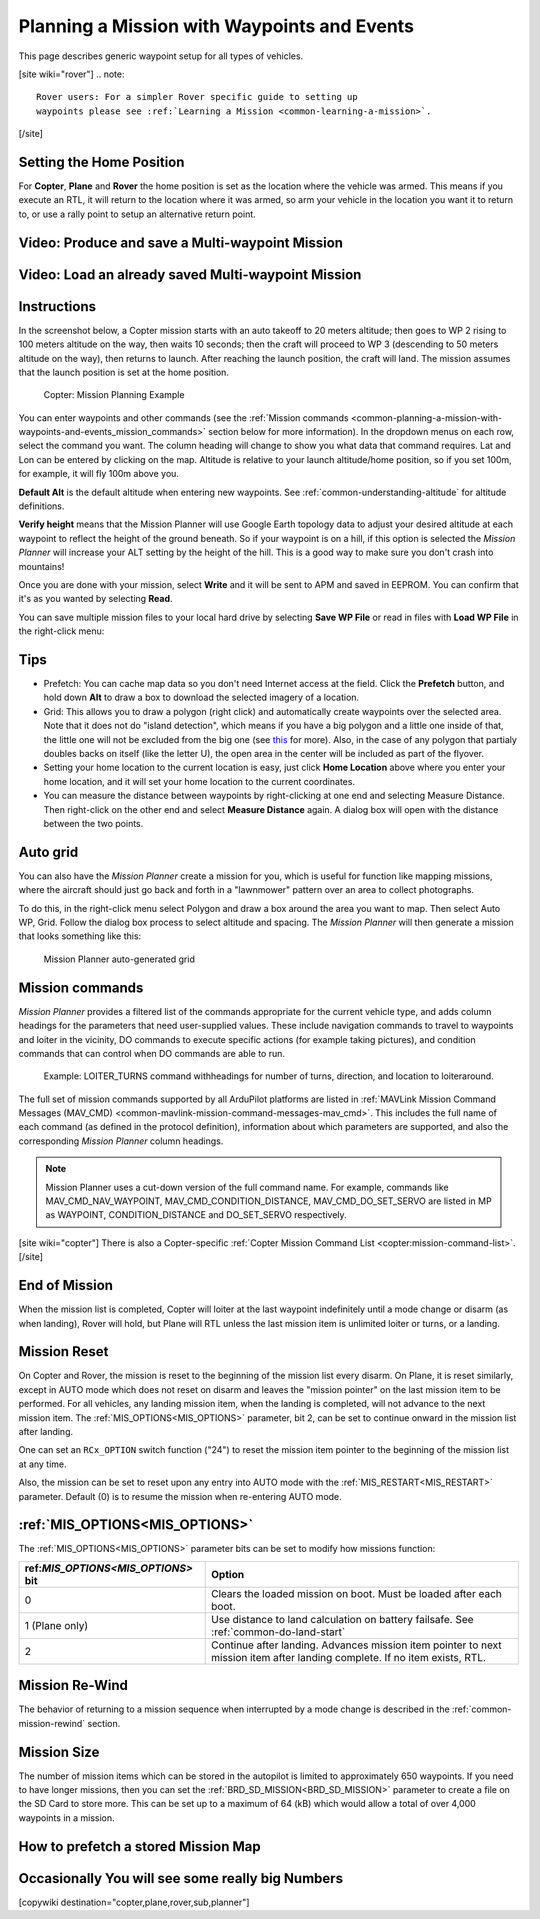 .. _common-planning-a-mission-with-waypoints-and-events:

============================================
Planning a Mission with Waypoints and Events
============================================

This page describes generic waypoint setup for all types of vehicles.

[site wiki="rover"]
.. note::

   Rover users: For a simpler Rover specific guide to setting up
   waypoints please see :ref:`Learning a Mission <common-learning-a-mission>`.
[/site]

.. _common-planning-a-mission-with-waypoints-and-events_setting_the_home_position:

Setting the Home Position
=========================

For **Copter**, **Plane** and **Rover** the home position is set as the location where the vehicle
was armed. This means if you execute an RTL, it will return to
the location where it was armed, so arm your vehicle in the location you
want it to return to, or use a rally point to setup an alternative return point.

Video: Produce and save a Multi-waypoint Mission
================================================

..  youtube:: HAjkuJdjZw4
    :width: 100%

Video: Load an already saved Multi-waypoint Mission
===================================================

..  youtube:: nBq8YHShkVU
    :width: 100%

Instructions
============

In the screenshot below, a Copter mission starts with an auto takeoff to
20 meters altitude; then goes to WP 2 rising to 100 meters altitude on
the way, then waits 10 seconds; then the craft will proceed to WP 3
(descending to 50 meters altitude on the way), then returns to launch.
After reaching the launch position, the craft will land.
The mission assumes that the launch position is set at the home
position.

.. figure:: ../../../images/mp_mission_planning.jpg
   :target: ../_images/mp_mission_planning.jpg

   Copter: Mission Planning Example

You can enter waypoints and other commands (see the 
:ref:`Mission commands <common-planning-a-mission-with-waypoints-and-events_mission_commands>` 
section below for more information). In
the dropdown menus on each row, select the command you want. The column
heading will change to show you what data that command requires. Lat and
Lon can be entered by clicking on the map. Altitude is relative to your
launch altitude/home position, so if you set 100m, for example, it will
fly 100m above you.

**Default Alt** is the default altitude when entering new waypoints. See :ref:`common-understanding-altitude` for altitude definitions.

**Verify height** means that the Mission Planner will use Google Earth
topology data to adjust your desired altitude at each waypoint to
reflect the height of the ground beneath. So if your waypoint is on a
hill, if this option is selected the *Mission Planner* will increase
your ALT setting by the height of the hill. This is a good way to make
sure you don't crash into mountains!

Once you are done with your mission, select **Write** and it will be
sent to APM and saved in EEPROM. You can confirm that it's as you wanted
by selecting **Read**.

You can save multiple mission files to your local hard drive by
selecting **Save WP File** or read in files with **Load WP File** in the
right-click menu:

.. image:: ../../../images/mp_save_waypoints.jpg
    :target: ../_images/mp_save_waypoints.jpg

Tips
====

-  Prefetch: You can cache map data so you don't need Internet access at
   the field. Click the **Prefetch** button, and hold down **Alt** to
   draw a box to download the selected imagery of a location.
-  Grid: This allows you to draw a polygon (right click) and
   automatically create waypoints over the selected area. Note that it
   does not do "island detection", which means if you have a big polygon
   and a little one inside of that, the little one will not be excluded
   from the big one
   (see `this <http://wiki.openstreetmap.org/wiki/Relation:multipolygon>`__ for
   more). Also, in the case of any polygon that partialy doubles backs
   on itself (like the letter U), the open area in the center will be
   included as part of the flyover.
-  Setting your home location to the current location is easy, just
   click **Home Location** above where you enter your home location, and
   it will set your home location to the current coordinates.
-  You can measure the distance between waypoints by right-clicking at
   one end and selecting Measure Distance. Then right-click on the other
   end and select **Measure Distance** again. A dialog box will open
   with the distance between the two points.

Auto grid
=========

You can also have the *Mission Planner* create a mission for you, which
is useful for function like mapping missions, where the aircraft should
just go back and forth in a "lawnmower" pattern over an area to collect
photographs.

To do this, in the right-click menu select Polygon and draw a box around
the area you want to map. Then select Auto WP, Grid. Follow the dialog
box process to select altitude and spacing. The *Mission Planner* will
then generate a mission that looks something like this:

.. figure:: ../../../images/mp_auto_mission_grid.jpg
   :target: ../_images/mp_auto_mission_grid.jpg

   Mission Planner auto-generated grid

   
.. _common-planning-a-mission-with-waypoints-and-events_mission_commands:

Mission commands
================

*Mission Planner* provides a filtered list of the commands appropriate
for the current vehicle type, and adds column headings for the
parameters that need user-supplied values. These include navigation
commands to travel to waypoints and loiter in the vicinity, DO commands
to execute specific actions (for example taking pictures), and condition
commands that can control when DO commands are able to run.

.. figure:: ../../../images/MissionList_LoiterTurns.png
   :target: ../_images/MissionList_LoiterTurns.png

   Example: LOITER_TURNS command withheadings for number of turns, direction, and location to loiteraround.

The full set of mission commands supported by all ArduPilot platforms
are listed in :ref:`MAVLink Mission Command Messages (MAV_CMD) <common-mavlink-mission-command-messages-mav_cmd>`. This
includes the full name of each command (as defined in the protocol
definition), information about which parameters are supported, and also
the corresponding *Mission Planner* column headings.

.. note::

   Mission Planner uses a cut-down version of the full command name.
   For example, commands like MAV_CMD_NAV_WAYPOINT,
   MAV_CMD_CONDITION_DISTANCE, MAV_CMD_DO_SET_SERVO are listed in MP
   as WAYPOINT, CONDITION_DISTANCE and DO_SET_SERVO respectively.

[site wiki="copter"]
There is also a Copter-specific :ref:`Copter Mission Command List <copter:mission-command-list>`.
[/site]

End of Mission
==============

When the mission list is completed, Copter will loiter at the last waypoint indefinitely until a mode change or disarm (as when landing), Rover will hold, but Plane will RTL unless the last mission item is unlimited loiter or turns, or a landing.

Mission Reset
=============

On Copter and Rover, the mission is reset to the beginning of the mission list every disarm. On Plane, it is reset similarly, except in AUTO mode which does not reset on disarm and leaves the "mission pointer" on the last mission item to be performed. For all vehicles, any landing mission item, when the landing is completed, will not advance to the next mission item. The :ref:`MIS_OPTIONS<MIS_OPTIONS>` parameter, bit 2, can be set to continue onward in the mission list after landing.

One can set an ``RCx_OPTION`` switch function ("24") to reset the mission item pointer to the beginning of the mission list at any time.

Also, the mission can be set to reset upon any entry into AUTO mode with the :ref:`MIS_RESTART<MIS_RESTART>` parameter. Default (0) is to resume the mission when re-entering AUTO mode.

:ref:`MIS_OPTIONS<MIS_OPTIONS>`
===============================

The :ref:`MIS_OPTIONS<MIS_OPTIONS>` parameter bits can be set to modify how missions function:

==================================   ================================
ref:`MIS_OPTIONS<MIS_OPTIONS>` bit   Option
==================================   ================================
0                                    Clears the loaded mission on boot. Must be loaded after each boot.
1 (Plane only)                       Use distance to land calculation on battery failsafe. See :ref:`common-do-land-start`
2                                    Continue after landing. Advances mission item pointer to next mission item after landing complete. If no item exists, RTL.
==================================   ================================

Mission Re-Wind
===============

The behavior of returning to a mission sequence when interrupted by a mode change is described in the :ref:`common-mission-rewind` section.

Mission Size
============

The number of mission items which can be stored in the autopilot is limited to approximately 650 waypoints. If you need to have longer missions, then you can set the :ref:`BRD_SD_MISSION<BRD_SD_MISSION>` parameter to create a file on the SD Card to store more. This can be set up to a maximum of 64 (kB) which would allow a total of over 4,000 waypoints in a mission.

How to prefetch a stored Mission Map
====================================

..  youtube:: 1s8gsXTdPY8
    :width: 100%

Occasionally You will see some really big Numbers
=================================================

..  youtube:: J5ClTnggZKk
    :width: 100%

[copywiki destination="copter,plane,rover,sub,planner"]
